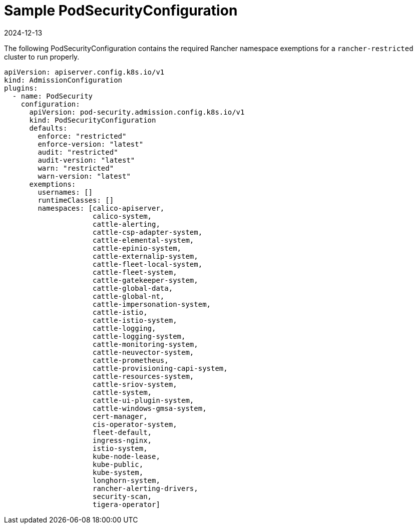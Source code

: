 = Sample PodSecurityConfiguration
:revdate: 2024-12-13
:page-revdate: {revdate}

The following PodSecurityConfiguration contains the required Rancher namespace exemptions for a `rancher-restricted` cluster to run properly.

[,yaml]
----
apiVersion: apiserver.config.k8s.io/v1
kind: AdmissionConfiguration
plugins:
  - name: PodSecurity
    configuration:
      apiVersion: pod-security.admission.config.k8s.io/v1
      kind: PodSecurityConfiguration
      defaults:
        enforce: "restricted"
        enforce-version: "latest"
        audit: "restricted"
        audit-version: "latest"
        warn: "restricted"
        warn-version: "latest"
      exemptions:
        usernames: []
        runtimeClasses: []
        namespaces: [calico-apiserver,
                     calico-system,
                     cattle-alerting,
                     cattle-csp-adapter-system,
                     cattle-elemental-system,
                     cattle-epinio-system,
                     cattle-externalip-system,
                     cattle-fleet-local-system,
                     cattle-fleet-system,
                     cattle-gatekeeper-system,
                     cattle-global-data,
                     cattle-global-nt,
                     cattle-impersonation-system,
                     cattle-istio,
                     cattle-istio-system,
                     cattle-logging,
                     cattle-logging-system,
                     cattle-monitoring-system,
                     cattle-neuvector-system,
                     cattle-prometheus,
                     cattle-provisioning-capi-system,
                     cattle-resources-system,
                     cattle-sriov-system,
                     cattle-system,
                     cattle-ui-plugin-system,
                     cattle-windows-gmsa-system,
                     cert-manager,
                     cis-operator-system,
                     fleet-default,
                     ingress-nginx,
                     istio-system,
                     kube-node-lease,
                     kube-public,
                     kube-system,
                     longhorn-system,
                     rancher-alerting-drivers,
                     security-scan,
                     tigera-operator]
----
